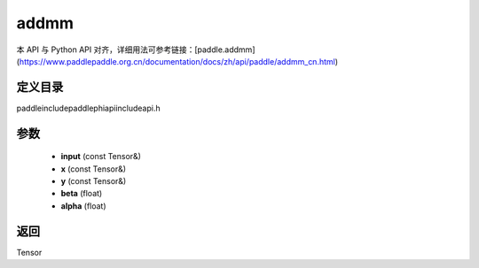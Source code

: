 .. _cn_api_paddle_experimental_addmm:

addmm
-------------------------------

.. cpp:function:: Tensor addmm ( const Tensor & input , const Tensor & x , const Tensor & y , float beta = 1.0 , float alpha = 1.0 ) ;



本 API 与 Python API 对齐，详细用法可参考链接：[paddle.addmm](https://www.paddlepaddle.org.cn/documentation/docs/zh/api/paddle/addmm_cn.html)

定义目录
:::::::::::::::::::::
paddle\include\paddle\phi\api\include\api.h

参数
:::::::::::::::::::::
	- **input** (const Tensor&)
	- **x** (const Tensor&)
	- **y** (const Tensor&)
	- **beta** (float)
	- **alpha** (float)

返回
:::::::::::::::::::::
Tensor
